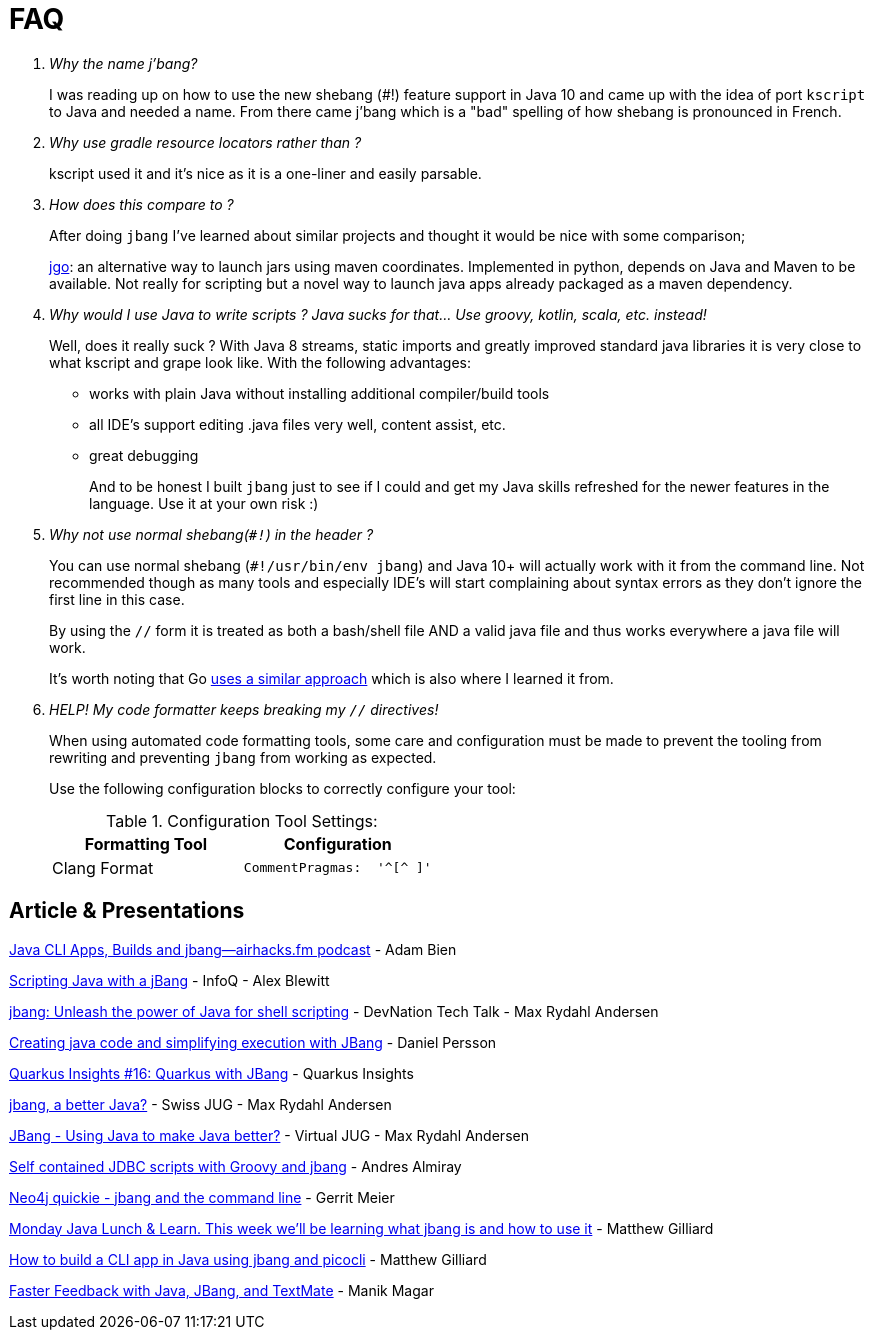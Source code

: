 = FAQ
:idprefix:
:idseparator: -
ifndef::env-github[]
:icons: font
endif::[]
ifdef::env-github[]
:caution-caption: :fire:
:important-caption: :exclamation:
:note-caption: :paperclip:
:tip-caption: :bulb:
:warning-caption: :warning:
endif::[]

[qanda]
Why the name j'bang?::
  I was reading up on how to use the new shebang (#!) feature support in Java 10 and came up with the idea of port `kscript` to Java and needed a name.
From there came j'bang which is a "bad" spelling of how shebang is pronounced in French.

Why use gradle resource locators rather than ?::
  kscript used it and it's nice as it is a one-liner and easily parsable.

How does this compare to ?::
After doing `jbang` I've learned about similar projects and thought it would be nice with some comparison;
+
https://github.com/scijava/jgo[jgo]: an alternative way to launch jars using maven coordinates. Implemented in python, depends on Java and Maven to be available. Not really for scripting but a novel way to launch java apps already packaged as a maven dependency.
+

Why would I use Java to write scripts ? Java sucks for that... Use groovy, kotlin, scala, etc. instead!::
  Well, does it really suck ? With Java 8 streams, static imports and greatly improved standard java libraries it is very close to what kscript and grape look like.
With the following advantages:
+
* works with plain Java without installing additional compiler/build tools
* all IDE's support editing .java files very well, content assist, etc.
* great debugging
+
And to be honest I built `jbang` just to see if I could and get my Java skills refreshed for the newer features in the language.
Use it at your own risk :)

Why not use normal shebang(`#!`) in the header ?::
  You can use normal shebang (`#!/usr/bin/env jbang`) and Java 10+ will actually work with it from the command line. Not recommended though as
many tools and especially IDE's will start complaining about syntax errors as they don't ignore the first line in this case.
+
By using the `//` form it is treated as both a bash/shell file AND a valid java file and thus works everywhere a java file will work.
+
It's worth noting that Go https://golangcookbook.com/chapters/running/shebang/[uses a similar approach] which is also where I learned it from.

HELP! My code formatter keeps breaking my `//` directives!::
  When using automated code formatting tools, some care and configuration must be made to prevent the tooling from rewriting and preventing `jbang` from working as expected.
+
Use the following configuration blocks to correctly configure your tool:
+
.Configuration Tool Settings:
|====
| Formatting Tool | Configuration

| Clang Format
a|
[source]
----
CommentPragmas:  '^[^ ]'
----
|====


== Article & Presentations

https://adambien.blog/roller/abien/entry/java_cli_apps_builds_and[Java CLI Apps, Builds and jbang--airhacks.fm podcast] - Adam Bien

https://www.infoq.com/news/2020/10/scripting-java-jbang[Scripting Java with a jBang] - InfoQ - Alex Blewitt

https://www.youtube.com/watch?v=-c9CIT9RfOQ&t=123s[jbang: Unleash the power of Java for shell scripting] - DevNation Tech Talk - Max Rydahl Andersen

https://www.youtube.com/watch?v=A9YeRPSCdVU&t=5s[Creating java code and simplifying execution with JBang] - Daniel Persson

https://www.youtube.com/watch?v=3JopX_mtFiY&t=14s[Quarkus Insights #16: Quarkus with JBang] - Quarkus Insights

https://www.youtube.com/watch?v=gVL-CFEOGs8[jbang, a better Java?] - Swiss JUG - Max Rydahl Andersen

https://www.youtube.com/watch?v=X4x2jM3Y0uE[JBang - Using Java to make Java better?] - Virtual JUG - Max Rydahl Andersen

https://blogs.oracle.com/developers/self-contained-jdbc-scripts-with-groovy-and-jbang[Self contained JDBC scripts with Groovy and jbang] - Andres Almiray

https://www.youtube.com/watch?v=FzKRqvZv-Ro[Neo4j quickie - jbang and the command line] - Gerrit Meier

https://www.youtube.com/watch?v=RgHNOH2_itw&t=300s[Monday Java Lunch & Learn. This week we'll be learning what jbang is and how to use it] - Matthew Gilliard

https://www.twilio.com/blog/cli-app-java-jbang-picocli[How to build a CLI app in Java using jbang and picocli] - Matthew Gilliard

https://javastreets.com/blog/java-jbang-textmate.html[Faster Feedback with Java, JBang, and TextMate] - Manik Magar
